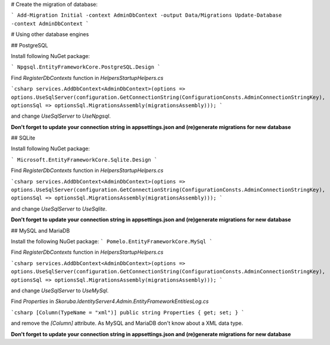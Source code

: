 # Create the migration of database:

```
Add-Migration Initial -context AdminDbContext -output Data/Migrations
Update-Database -context AdminDbContext
```

# Using other database engines


## PostgreSQL

Install following NuGet package:

```
Npgsql.EntityFrameworkCore.PostgreSQL.Design
```

Find `RegisterDbContexts` function in `Helpers\StartupHelpers.cs`

```csharp
services.AddDbContext<AdminDbContext>(options => options.UseSqlServer(configuration.GetConnectionString(ConfigurationConsts.AdminConnectionStringKey), optionsSql => optionsSql.MigrationsAssembly(migrationsAssembly)));
```

and change  `UseSqlServer` to `UseNpgsql`.

**Don't forget to update your connection string in appsettings.json and (re)generate migrations for new database**


## SQLite


Install following NuGet package:

```
Microsoft.EntityFrameworkCore.Sqlite.Design
```

Find `RegisterDbContexts` function in `Helpers\StartupHelpers.cs`

```csharp
services.AddDbContext<AdminDbContext>(options => options.UseSqlServer(configuration.GetConnectionString(ConfigurationConsts.AdminConnectionStringKey), optionsSql => optionsSql.MigrationsAssembly(migrationsAssembly)));
```

and change  `UseSqlServer` to `UseSqlite`.

**Don't forget to update your connection string in appsettings.json and (re)generate migrations for new database**

## MySQL and MariaDB


Install the following NuGet package:
```
Pomelo.EntityFrameworkCore.MySql
```

Find `RegisterDbContexts` function in `Helpers\StartupHelpers.cs`

```csharp
services.AddDbContext<AdminDbContext>(options => options.UseSqlServer(configuration.GetConnectionString(ConfigurationConsts.AdminConnectionStringKey), optionsSql => optionsSql.MigrationsAssembly(migrationsAssembly)));
```

and change  `UseSqlServer` to `UseMySql`.

Find `Properties` in `Skoruba.IdentityServer4.Admin.EntityFramework\Entities\Log.cs`

```csharp
[Column(TypeName = "xml")]
public string Properties { get; set; }
```

and remove the `[Column]` attribute. As MySQL and MariaDB don't know about a XML data type.

**Don't forget to update your connection string in appsettings.json and (re)generate migrations for new database**

